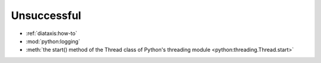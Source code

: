 ============
Unsuccessful
============

* :ref:`diataxis:how-to`
* :mod:`python:logging`
* :meth:`the start() method of the Thread class of Python's threading module
  <python:threading.Thread.start>`
